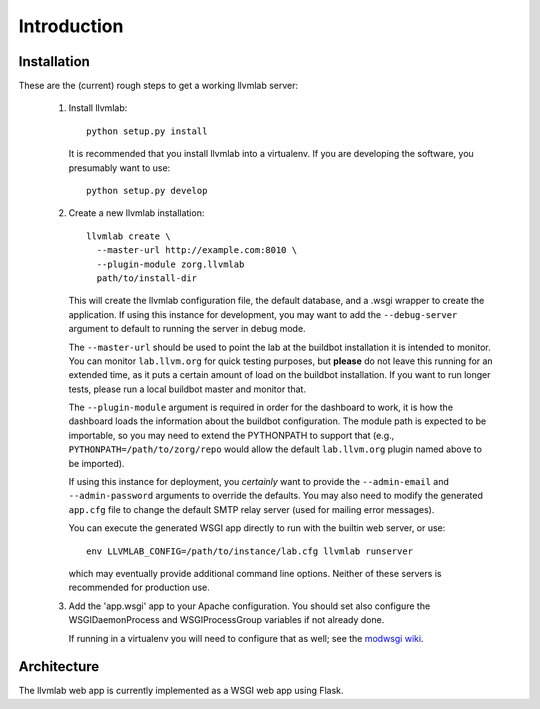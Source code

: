 .. _intro:

Introduction
============

Installation
------------

These are the (current) rough steps to get a working llvmlab server:

 1. Install llvmlab::

      python setup.py install

    It is recommended that you install llvmlab into a virtualenv. If you are
    developing the software, you presumably want to use::

      python setup.py develop

 2. Create a new llvmlab installation::

      llvmlab create \
        --master-url http://example.com:8010 \
        --plugin-module zorg.llvmlab
        path/to/install-dir

    This will create the llvmlab configuration file, the default database, and a
    .wsgi wrapper to create the application. If using this instance for
    development, you may want to add the ``--debug-server`` argument to default
    to running the server in debug mode.

    The ``--master-url`` should be used to point the lab at the buildbot
    installation it is intended to monitor. You can monitor ``lab.llvm.org`` for
    quick testing purposes, but **please** do not leave this running for an
    extended time, as it puts a certain amount of load on the buildbot
    installation. If you want to run longer tests, please run a local buildbot
    master and monitor that.

    The ``--plugin-module`` argument is required in order for the dashboard to
    work, it is how the dashboard loads the information about the buildbot
    configuration. The module path is expected to be importable, so you may need
    to extend the PYTHONPATH to support that (e.g.,
    ``PYTHONPATH=/path/to/zorg/repo`` would allow the default ``lab.llvm.org``
    plugin named above to be imported).

    If using this instance for deployment, you *certainly* want to provide the
    ``--admin-email`` and ``--admin-password`` arguments to override the
    defaults. You may also need to modify the generated ``app.cfg`` file to
    change the default SMTP relay server (used for mailing error messages).

    You can execute the generated WSGI app directly to run with the builtin web
    server, or use::

      env LLVMLAB_CONFIG=/path/to/instance/lab.cfg llvmlab runserver

    which may eventually provide additional command line options. Neither of
    these servers is recommended for production use.

 3. Add the 'app.wsgi' app to your Apache configuration. You should set also
    configure the WSGIDaemonProcess and WSGIProcessGroup variables if not
    already done.

    If running in a virtualenv you will need to configure that as well; see the
    `modwsgi wiki <http://code.google.com/p/modwsgi/wiki/VirtualEnvironments>`_.


Architecture
------------

The llvmlab web app is currently implemented as a WSGI web app using Flask.
